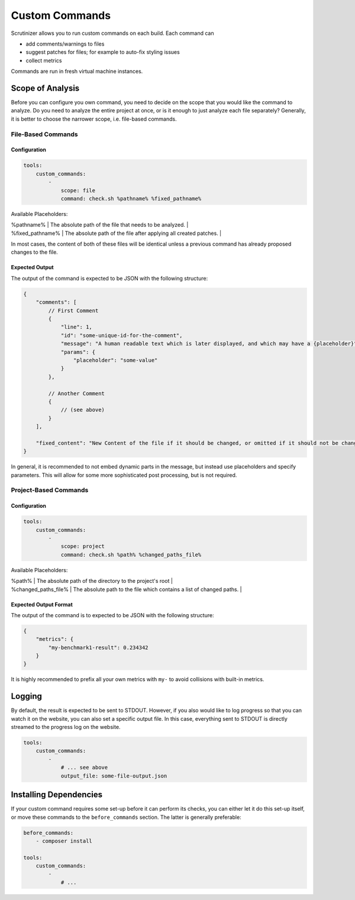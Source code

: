 Custom Commands
===============

Scrutinizer allows you to run custom commands on each build. Each command can

- add comments/warnings to files
- suggest patches for files; for example to auto-fix styling issues
- collect metrics

Commands are run in fresh virtual machine instances.

Scope of Analysis
-----------------
Before you can configure you own command, you need to decide on the scope that you would like the
command to analyze. Do you need to analyze the entire project at once, or is it enough to just analyze
each file separately? Generally, it is better to choose the narrower scope, i.e. file-based commands.

File-Based Commands
~~~~~~~~~~~~~~~~~~~

Configuration
^^^^^^^^^^^^^

.. code-block :: yaml

    tools:
        custom_commands:
            -
                scope: file
                command: check.sh %pathname% %fixed_pathname%

Available Placeholders:

| %pathname%       | The absolute path of the file that needs to be analyzed.          |
| %fixed_pathname% | The absolute path of the file after applying all created patches. |

In most cases, the content of both of these files will be identical unless a previous command has already proposed
changes to the file.

Expected Output
^^^^^^^^^^^^^^^
The output of the command is expected to be JSON with the following structure:

.. code-block :: js

    {
        "comments": [
            // First Comment
            {
                "line": 1,
                "id": "some-unique-id-for-the-comment",
                "message": "A human readable text which is later displayed, and which may have a {placeholder}",
                "params": {
                    "placeholder": "some-value"
                }
            },

            // Another Comment
            {
                // (see above)
            }
        ],

        "fixed_content": "New Content of the file if it should be changed, or omitted if it should not be changed."
    }

In general, it is recommended to not embed dynamic parts in the message, but instead use placeholders and specify
parameters. This will allow for some more sophisticated post processing, but is not required.

Project-Based Commands
~~~~~~~~~~~~~~~~~~~~~~

Configuration
^^^^^^^^^^^^^

.. code-block :: yaml

    tools:
        custom_commands:
            -
                scope: project
                command: check.sh %path% %changed_paths_file%

Available Placeholders:

| %path%               | The absolute path of the directory to the project's root              |
| %changed_paths_file% | The absolute path to the file which contains a list of changed paths. |

Expected Output Format
^^^^^^^^^^^^^^^^^^^^^^
The output of the command is to expected to be JSON with the following structure:

.. code-block :: js

    {
        "metrics": {
            "my-benchmark1-result": 0.234342
        }
    }

It is highly recommended to prefix all your own metrics with ``my-`` to avoid collisions with built-in metrics.


Logging
-------
By default, the result is expected to be sent to STDOUT. However, if you also would like to log progress so that you
can watch it on the website, you can also set a specific output file. In this case, everything sent to STDOUT is
directly streamed to the progress log on the website.

.. code-block :: yaml

    tools:
        custom_commands:
            -
                # ... see above
                output_file: some-file-output.json

Installing Dependencies
-----------------------
If your custom command requires some set-up before it can perform its checks, you can either let it do this set-up
itself, or move these commands to the ``before_commands`` section. The latter is generally preferable:

.. code-block :: yaml

    before_commands:
        - composer install

    tools:
        custom_commands:
            -
                # ...
